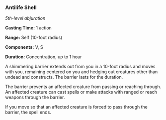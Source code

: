 *** Antilife Shell
:PROPERTIES:
:CUSTOM_ID: antilife-shell
:END:
/5th-level abjuration/

*Casting Time:* 1 action

*Range:* Self (10-foot radius)

*Components:* V, S

*Duration:* Concentration, up to 1 hour

A shimmering barrier extends out from you in a 10-foot radius and moves
with you, remaining centered on you and hedging out creatures other than
undead and constructs. The barrier lasts for the duration.

The barrier prevents an affected creature from passing or reaching
through. An affected creature can cast spells or make attacks with
ranged or reach weapons through the barrier.

If you move so that an affected creature is forced to pass through the
barrier, the spell ends.
